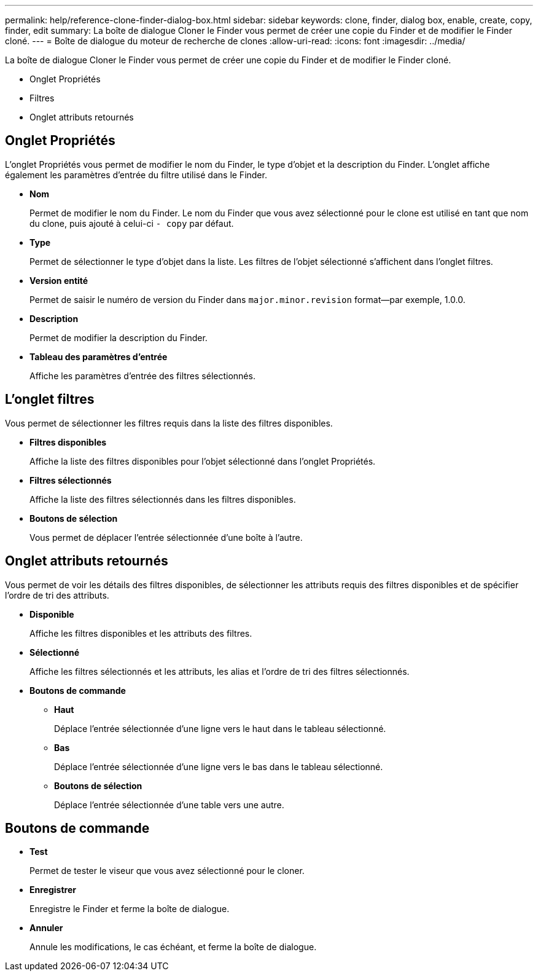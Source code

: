---
permalink: help/reference-clone-finder-dialog-box.html 
sidebar: sidebar 
keywords: clone, finder, dialog box, enable, create, copy, finder, edit 
summary: La boîte de dialogue Cloner le Finder vous permet de créer une copie du Finder et de modifier le Finder cloné. 
---
= Boîte de dialogue du moteur de recherche de clones
:allow-uri-read: 
:icons: font
:imagesdir: ../media/


[role="lead"]
La boîte de dialogue Cloner le Finder vous permet de créer une copie du Finder et de modifier le Finder cloné.

* Onglet Propriétés
* Filtres
* Onglet attributs retournés




== Onglet Propriétés

L'onglet Propriétés vous permet de modifier le nom du Finder, le type d'objet et la description du Finder. L'onglet affiche également les paramètres d'entrée du filtre utilisé dans le Finder.

* *Nom*
+
Permet de modifier le nom du Finder. Le nom du Finder que vous avez sélectionné pour le clone est utilisé en tant que nom du clone, puis ajouté à celui-ci `- copy` par défaut.

* *Type*
+
Permet de sélectionner le type d'objet dans la liste. Les filtres de l'objet sélectionné s'affichent dans l'onglet filtres.

* *Version entité*
+
Permet de saisir le numéro de version du Finder dans `major.minor.revision` format--par exemple, 1.0.0.

* *Description*
+
Permet de modifier la description du Finder.

* *Tableau des paramètres d'entrée*
+
Affiche les paramètres d'entrée des filtres sélectionnés.





== L'onglet filtres

Vous permet de sélectionner les filtres requis dans la liste des filtres disponibles.

* *Filtres disponibles*
+
Affiche la liste des filtres disponibles pour l'objet sélectionné dans l'onglet Propriétés.

* *Filtres sélectionnés*
+
Affiche la liste des filtres sélectionnés dans les filtres disponibles.

* *Boutons de sélection*
+
Vous permet de déplacer l'entrée sélectionnée d'une boîte à l'autre.





== Onglet attributs retournés

Vous permet de voir les détails des filtres disponibles, de sélectionner les attributs requis des filtres disponibles et de spécifier l'ordre de tri des attributs.

* *Disponible*
+
Affiche les filtres disponibles et les attributs des filtres.

* *Sélectionné*
+
Affiche les filtres sélectionnés et les attributs, les alias et l'ordre de tri des filtres sélectionnés.

* *Boutons de commande*
+
** *Haut*
+
Déplace l'entrée sélectionnée d'une ligne vers le haut dans le tableau sélectionné.

** *Bas*
+
Déplace l'entrée sélectionnée d'une ligne vers le bas dans le tableau sélectionné.

** *Boutons de sélection*
+
Déplace l'entrée sélectionnée d'une table vers une autre.







== Boutons de commande

* *Test*
+
Permet de tester le viseur que vous avez sélectionné pour le cloner.

* *Enregistrer*
+
Enregistre le Finder et ferme la boîte de dialogue.

* *Annuler*
+
Annule les modifications, le cas échéant, et ferme la boîte de dialogue.


